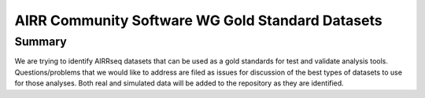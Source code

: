 =============================
AIRR Community Software WG Gold Standard Datasets
=============================

Summary
============
We are trying to identify AIRRseq datasets that can be used as a gold standards for test and validate analysis tools. Questions/problems that we would like to address are filed as issues for discussion of the best types of datasets to use for those analyses. Both real and simulated data will be added to the repository as they are identified.
